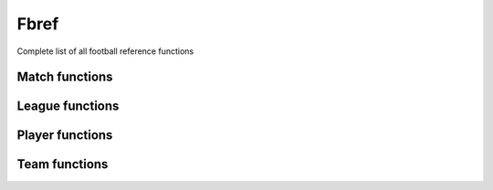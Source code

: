 Fbref
======

Complete list of all football reference functions

Match functions
---------------

.. py:function:: .fbref.fb_match_data(url: str, save_html: bool = False, html_file: BeautifulSoup = None) -> tuple

   Extracts metadata and statistics for a given match that include Opta data. This includes summary match statistics for each team, summary stats for away team, passing, defensive, possession and goalkeeping stats

   :param url: path of fbref match page
   :type url: str
   :param save_html: whether to save html file of match page. Defaults to False.
   :type save_html: bool
   :param html_file: pageSoup html file of match page. Defaults to None.
   :type html_file: BeautifulSoup or None
   :return: match data and BeautifulSoup file of match page (optional)
   :rtype: (dict, dict, dict, list, dict, list, list, list, list, list, list, list, list, list, list, list, list, list, list, list, BeautifulSoup) or (dict, dict, dict, list, dict,
      list, list, list, list, list, list, list, list, list, list, list, list, list, list, list, BeautifulSoup)
   
.. py:function:: .fbref.fb_match_defensive_actions_stats(pageSoup=None, url: str = None) -> tuple

   Extracts defensive action stats for each player in a given match that includes advanced data

   :param pageSoup: bs4 object of a match. Defaults to None.
   :type pageSoup: bs4 or None
   :param url: path of fbref match page. Defaults to None.
   :type url: str or None
   :return: (defensive stats for home team players, defensive stats for away team players)
   :rtype: (list, list)
   
.. py:function:: .fbref.fb_match_keeper_stats(pageSoup=None, url: str = None) -> tuple

   Extracts goalkeeping stats for each keeper in a given match that includes advanced data

   :param pageSoup: bs4 object of a match. Defaults to None.
   :type pageSoup: bs4 or None
   :param url: path of fbref match page. Defaults to None.
   :type url: str or None
   :return: (keeper stats for home team players, keeper stats for away team players)
   :rtype: (list, list)
   
.. py:function:: .fbref.fb_match_lineups(pageSoup=None, url: str = None) -> dict

   Extracts matchday squad information (formation, starters, bench) for a given match

   :param pageSoup: bs4 object of a match. Defaults to None.
   :type pageSoup: bs4 or None
   :param url: path of fbref match page. Defaults to None.
   :type url: str or None
   :return: squad information
   :rtype: dict

.. py:function:: .fbref.fb_match_metadata(pageSoup=None, url: str = None) -> tuple

   Extracts general info (teams, managers, captains, date, time, venue, attendance, score, xG) for a given match

   :param pageSoup: bs4 object of a match. Defaults to None.
   :type pageSoup: bs4 or None
   :param url: path of fbref match page. Defaults to None.
   :type url: str or None
   :return: (metadata, officials)
   :rtype: (dict, dict)
   
.. py:function:: .fbref.fb_match_misc_stats(pageSoup=None, url: str = None) -> tuple

   Extracts miscellaneous stats for each player in a given match that includes advanced data

   :param pageSoup: bs4 object of a match. Defaults to None.
   :type pageSoup: bs4 or None
   :param url: path of fbref match page. Defaults to None.
   :type url: str or None
   :return: (miscellaneous stats for home team players, miscellaneous stats for away team players)
   :rtype: (list, list)
   
.. py:function:: .fbref.fb_match_passing_stats(pageSoup=None, url: str = None) -> tuple

   Extracts passing stats for each player in a given match that includes advanced data

   :param pageSoup: bs4 object of a match. Defaults to None.
   :type pageSoup: bs4 or None
   :param url: path of fbref match page. Defaults to None.
   :type url: str or None
   :return: (passing stats for home team players, passing stats for away team players)
   :rtype: (list, list)

.. py:function:: .fbref.fb_match_passing_type_stats(pageSoup=None, url: str = None) -> tuple

   Extracts passing type stats for each player in a given match that includes advanced data

   :param pageSoup: bs4 object of a match. Defaults to None.
   :type pageSoup: bs4 or None
   :param url: path of fbref match page. Defaults to None.
   :type url: str or None
   :return: (passing type stats for home team players, passing type stats for away team players)
   :rtype: (list, list)

.. py:function:: .fbref.fb_match_possession_stats(pageSoup=None, url: str = None) -> tuple

   Extracts possession stats for each player in a given match that includes advanced data

   :param pageSoup: bs4 object of a match. Defaults to None.
   :type pageSoup: bs4 or None
   :param url: path of fbref match page. Defaults to None.
   :type url: str or None
   :return: (possession stats for home team players, possession stats for away team players)
   :rtype: (list, list)

.. py:function:: .fbref.fb_match_shots(pageSoup=None, url: str = None) -> list

   Extracts shots for a given match that includes Opta data

   :param pageSoup: bs4 object of a match. Defaults to None.
   :type pageSoup: bs4 or None
   :param url: path of fbref match page. Defaults to None.
   :type url: str or None
   :return: shots for the match
   :rtype: list[dict]
   
.. py:function:: .fbref.fb_match_summary_stats(pageSoup=None, url: str = None) -> tuple

   Extracts summary statistics for each player in a given match that includes advanced data

   :param pageSoup: bs4 object of a match. Defaults to None.
   :type pageSoup: bs4 or None
   :param url: path of fbref match page. Defaults to None.
   :type url: str or None
   :return: (summary stats for home team players, summary stats for away team players)
   :rtype: (list, list)

.. py:function:: .fbref.fb_match_summary(pageSoup=None, url: str = None) -> list

   Extracts events (goals, bookings, and substitutions) from match summary for a given match

   :param pageSoup: bs4 object of a match. Defaults to None.
   :type pageSoup: bs4 or None
   :param url: path of fbref match page. Defaults to None.
   :type url: str or None
   :return: events
   :rtype: list[dict]

.. py:function:: .fbref.fb_match_team_stats(pageSoup=None, url: str = None) -> dict

   Extracts summary stats for each team in a given match

   :param pageSoup: bs4 object of a match. Defaults to None.
   :type pageSoup: bs4 or None
   :param url: path of fbref match page. Defaults to None.
   :type url: str or None
   :return: summary statistics for each team
   :rtype: dict

 
League functions
----------------

.. py:function:: .fbref.fb_league_table(url: str) -> list

   Returns a list of league table and basic information in a season

   :param url: url of a season
   :type url: str
   :return: league table
   :rtype: list[dict]

.. py:function:: .fbref.fb_match_urls(url: str) -> list

   Returns a list of urls for matches in a season

   :param url: url of a season
   :type url: str
   :return: match urls for given season
   :rtype: list[str]

.. py:function:: .fbref.fb_season_fixture_urls(competition_type: str = None, competition_name: str = None, country: str = None, gender: str = None, governing_body: str = None, tier: str = None, season_end_year: int = None, advanced: str = None) -> pd.Series

   Returns a series of urls for fixture section of a season

   :param competition_type: type of competition. Defaults to None.
      
      - ``Domestic Leagues - 1st Tier``
      - ``Domestic Leagues - 2nd Tier``
      - ``Domestic Leagues - 3rd Tier and Lower``
      - ``Domestic Cups``
      - ``Domestic Youth Leagues``
      - ``Club International Cups``
      - ``National Team Competitions``
      - ``National Team Qualification``

   :type competition_type: str, list, or None
   :param competition_name: name of competition. Defaults to None.
   :type competition_name: str, list, or None
   :param country: country of competition. Defaults to None.
   :type country: str, list, or None
   :param gender: gender of competition. Defaults to None.

      - ``M``
      - ``W``
      
   :type gender: str, list, or None
   :param governing_body: governing body of competition. Defaults to None.

      - ``AFC``
      - ``CAF``
      - ``CONMEBOL``
      - ``CONCACAF``
      - ``OFC``
      - ``UEFA``
      - ``FIFA``

   :type governing_body: str, list, or None
   :param tier: tier of competition. Defaults to None.
   :type tier: str, list, or None

      - ``1st``
      - ``2nd``
      - ``3rd``
      - ``4th``
      - ``5th``
      - ``Youth``

   :param season_end: year at end of competition. Defaults to None.
   :type season_end: int, list, or None
   :param advanced: flag for if advanced data is available. Defaults to None.

      - ``Y``
      - ``N``

   :type advanced: str, list, or None
   :return: season fixture urls
   :rtype: series

.. py:function:: .fbref.fb_season_urls(competition_type: str = None, competition_name: str = None, country: str = None, gender: str = None, governing_body: str = None, tier: str = None, season_end_year: int = None, advanced: str = None) -> pd.Series

   Returns a series of urls for overview section of a season

   :param competition_type: type of competition. Defaults to None.
      
      - ``Domestic Leagues - 1st Tier``
      - ``Domestic Leagues - 2nd Tier``
      - ``Domestic Leagues - 3rd Tier and Lower``
      - ``Domestic Cups``
      - ``Domestic Youth Leagues``
      - ``Club International Cups``
      - ``National Team Competitions``
      - ``National Team Qualification``

   :type competition_type: str, list, or None
   :param competition_name: name of competition. Defaults to None.
   :type competition_name: str, list, or None
   :param country: country of competition. Defaults to None.
   :type country: str, list, or None
   :param gender: gender of competition. Defaults to None.

      - ``M``
      - ``W``
      
   :type gender: str, list, or None
   :param governing_body: governing body of competition. Defaults to None.

      - ``AFC``
      - ``CAF``
      - ``CONMEBOL``
      - ``CONCACAF``
      - ``OFC``
      - ``UEFA``
      - ``FIFA``

   :type governing_body: str, list, or None
   :param tier: tier of competition. Defaults to None.
   :type tier: str, list, or None

      - ``1st``
      - ``2nd``
      - ``3rd``
      - ``4th``
      - ``5th``
      - ``Youth``

   :param season_end: year at end of competition. Defaults to None.
   :type season_end: int, list, or None
   :param advanced: flag for if advanced data is available. Defaults to None.

      - ``Y``
      - ``N``

   :type advanced: str, list, or None
   :return: season fixture urls
   :rtype: series

.. py:function:: .fbref.fb_team_advanced_keeper_stats(pageSoup=None, url: str = None) -> list

   Extracts advanced keeper stats for each team in a given league

   :param pageSoup: bs4 object of a team. Defaults to None.
   :type pageSoup: bs4 or None
   :param url: path of fbref team page. Defaults to None.
   :type url: str or None
   :return: (advanced keeper stats for each team, advanced keeper stats against each team)
   :rtype: (list, list)
   
.. py:function:: .fbref.fb_team_data(url: str, html_file: BeautifulSoup = None) -> tuple

   Extracts statistics of each team. This includes summary, shooting, passing, defensive, possession, possession, playing time, and goalkeeping stats

   :param url: path of fbref stats page
   :type url: str
   :param html_file: pageSoup html file of fbref stats page. Defaults to None.
   :type html_file: BeautifulSoup or None
   :return: team data
   :rtype: (list, list, list, list, list, list, list, list, list, list, list, list, list, list, list, list, list, list, list, list, list, list)

.. py:function:: .fbref.fb_team_defensive_actions_stats(pageSoup=None, url: str = None) -> tuple

   Extracts defensive action stats for each team in a given league

   :param pageSoup: bs4 object of a team. Defaults to None.
   :type pageSoup: bs4 or None
   :param url: path of fbref team page. Defaults to None.
   :type url: str or None
   :return: (defensive action stats for each team, defensive action stats against each team)
   :rtype: (list, list)

.. py:function:: .fbref.fb_team_goal_sca_stats(pageSoup=None, url: str = None) -> tuple

   Extracts shot and goal creating actions stats for each team in a given league

   :param pageSoup: bs4 object of a team. Defaults to None.
   :type pageSoup: bs4 or None
   :param url: path of fbref team page. Defaults to None.
   :type url: str or None
   :return: (shot and goal creating actions stats for each team, shot and goal creating actions stats against each team)
   :rtype: (list, list)


.. py:function:: .fbref.fb_team_keeper_stats(pageSoup=None, url: str = None) -> tuple

   Extracts keeper stats for each team in a given league

   :param pageSoup: bs4 object of a team. Defaults to None.
   :type pageSoup: bs4 or None
   :param url: path of fbref team page. Defaults to None.
   :type url: str or None
   :return: (keeper stats for each team, keeper stats against each team)
   :rtype: (list, list)


.. py:function:: .fbref.fb_team_misc_stats(pageSoup=None, url: str = None) -> tuple

   Extracts miscellaneous stats for each team in a given league

   :param pageSoup: bs4 object of a team. Defaults to None.
   :type pageSoup: bs4 or None
   :param url: path of fbref team page. Defaults to None.
   :type url: str or None
   :return: (miscellaneous stats for each team, miscellaneous stats against each team)
   :rtype: (list, list)


.. py:function:: .fbref.fb_team_passing_stats(pageSoup=None, url: str = None) -> tuple

   Extracts passing stats for each team in a given league

   :param pageSoup: bs4 object of a team. Defaults to None.
   :type pageSoup: bs4 or None
   :param url: path of fbref team page. Defaults to None.
   :type url: str or None
   :return: (passing stats for each team, passing stats against each team)
   :rtype: (list, list)

.. py:function:: .fbref.fb_team_passing_type_stats(pageSoup=None, url: str = None) -> tuple

   Extracts passing type stats for each team in a given league

   :param pageSoup: bs4 object of a team. Defaults to None.
   :type pageSoup: bs4 or None
   :param url: path of fbref team page. Defaults to None.
   :type url: str or None
   :return: (passing type stats for each team, passing type stats against each team)
   :rtype: (list, list)

.. py:function:: .fbref.fb_team_playing_time_stats(pageSoup=None, url: str = None) -> tuple

   Extracts playing time stats for each team in a given league

   :param pageSoup: bs4 object of a team. Defaults to None.
   :type pageSoup: bs4 or None
   :param url: path of fbref team page. Defaults to None.
   :type url: str or None
   :return: (playing time stats for each team, playing time stats against each team)
   :rtype: (list, list)

.. py:function:: .fbref.fb_team_possession_stats(pageSoup=None, url: str = None) -> tuple

   Extracts possession stats for each team in a given league

   :param pageSoup: bs4 object of a team. Defaults to None.
   :type pageSoup: bs4 or None
   :param url: path of fbref team page. Defaults to None.
   :type url: str or None
   :return: (possession stats for each team, possession stats against each team)
   :rtype: (list, list)

.. py:function:: .fbref.fb_team_shooting_stats(pageSoup=None, url: str = None) -> tuple

   Extracts shooting stats for each team in a given league

   :param pageSoup: bs4 object of a team. Defaults to None.
   :type pageSoup: bs4 or None
   :param url: path of fbref team page. Defaults to None.
   :type url: str or None
   :return: (shooting stats for each team, shooting stats against each team)
   :rtype: (list, list)

.. py:function:: .fbref.fb_team_summary_stats(pageSoup=None, url: str = None) -> tuple

   Extracts summary stats for each team in a given league

   :param pageSoup: bs4 object of a team. Defaults to None.
   :type pageSoup: bs4 or None
   :param url: path of fbref team page. Defaults to None.
   :type url: str or None
   :return: (summary stats for each team, summary stats against each team)
   :rtype: (list, list)


Player functions
----------------

.. py:function:: .fbref.fb_player_scouting_report(pageSoup=None, url: str = None, player_url: str = None, comp_league: str = None, position_comp: str = "Primary") -> dict

   Extracts scouting report for a given player

   :param pageSoup: bs4 object of a player's scouting report. Defaults to None.
   :type pageSoup: bs4 or None
   :param url: path of fbref scouting report page. Defaults to None.
   :type url: str or None
   :param player_url: path of fbref player page. Defaults to None.
   :type player_url: str or None
   :param comp_league: name of comparison league. Defaults to None.
   :type comp_league: str or None
   :param position_comp: primary or secondary position. Defaults to "Primary".
   :type position_comp: str
   :return: complete scouting report for a player
   :rtype: dict

.. py:function:: .fbref.fb_player_match_logs_data(season_end: str, player_id: str) -> dict

   Extracts scouting report for a given player

   :param season_end: ending year of a season
   :type season_end: str
   :param player_id: unique identifier for a player
   :type player_id: str
   :return: match logs for a player in a given season
   :rtype: dict[list]
  
.. py:function:: .fbref.fb_player_match_logs_defensive_actions(pageSoup=None, season_end: str = None, player_id: str = None) -> dict

   Retrieves a players defensive actions match log for a given season

   :param pageSoup: bs4 object of a players defensive actions match log page. Defaults to None.
   :type pageSoup: bs4 or None
   :param season_end: ending year of a season
   :type season_end: str
   :param player_id: unique identifier for a player
   :type player_id: str
   :return: defensive actions match log for a player in a given season
   :rtype: list

.. py:function:: .fbref.fb_player_match_logs_gca_sca(pageSoup=None, season_end: str = None, player_id: str = None) -> dict

   Retrieves a players goal and shot creating actions match log for a given season

   :param pageSoup: bs4 object of a players goal and shot creating actions match log page. Defaults to None.
   :type pageSoup: bs4 or None
   :param season_end: ending year of a season
   :type season_end: str
   :param player_id: unique identifier for a player
   :type player_id: str
   :return: goal and shot creating actions match log for a player in a given season
   :rtype: list

.. py:function:: .fbref.fb_player_match_logs_misc(pageSoup=None, season_end: str = None, player_id: str = None) -> dict

   Retrieves a players miscellaneous match log for a given season

   :param pageSoup: bs4 object of a players miscellaneous match log page. Defaults to None.
   :type pageSoup: bs4 or None
   :param season_end: ending year of a season
   :type season_end: str
   :param player_id: unique identifier for a player
   :type player_id: str
   :return: miscellaneous match log for a player in a given season
   :rtype: list

.. py:function:: .fbref.fb_player_match_logs_passing(pageSoup=None, season_end: str = None, player_id: str = None) -> dict

   Retrieves a players passing match log for a given season

   :param pageSoup: bs4 object of a players passing match log page. Defaults to None.
   :type pageSoup: bs4 or None
   :param season_end: ending year of a season
   :type season_end: str
   :param player_id: unique identifier for a player
   :type player_id: str
   :return: passing match log for a player in a given season
   :rtype: list

.. py:function:: .fbref.fb_player_match_logs_passing_types(pageSoup=None, season_end: str = None, player_id: str = None) -> dict

   Retrieves a players passing type match log for a given season

   :param pageSoup: bs4 object of a players passing type match log page. Defaults to None.
   :type pageSoup: bs4 or None
   :param season_end: ending year of a season
   :type season_end: str
   :param player_id: unique identifier for a player
   :type player_id: str
   :return: passing type match log for a player in a given season
   :rtype: list

.. py:function:: .fbref.fb_player_match_logs_possession(pageSoup=None, season_end: str = None, player_id: str = None) -> dict

   Retrieves a players possession match log for a given season

   :param pageSoup: bs4 object of a players possession match log page. Defaults to None.
   :type pageSoup: bs4 or None
   :param season_end: ending year of a season
   :type season_end: str
   :param player_id: unique identifier for a player
   :type player_id: str
   :return: possession match log for a player in a given season
   :rtype: list

.. py:function:: .fbref.fb_player_match_logs_summary(pageSoup=None, season_end: str = None, player_id: str = None) -> dict

   Retrieves a players summary match log for a given season

   :param pageSoup: bs4 object of a players summary match log page. Defaults to None.
   :type pageSoup: bs4 or None
   :param season_end: ending year of a season
   :type season_end: str
   :param player_id: unique identifier for a player
   :type player_id: str
   :return: summary match log for a player in a given season
   :rtype: list
  

Team functions
--------------

.. py:function:: .fbref.fb_team_player_advanced_keeper_stats(pageSoup=None, url: str = None) -> list

   Extracts advanced keeper stats for each player in a given team

   :param pageSoup: bs4 object of a team. Defaults to None.
   :type pageSoup: bs4 or None
   :param url: path of fbref team page. Defaults to None.
   :type url: str or None
   :return: goalkeeper stats for each player
   :rtype: list[dict]
   
.. py:function:: .fbref.fb_team_player_data(url: str, html_file: BeautifulSoup = None) -> tuple

   Extracts statistics of each player for a given team. This includes summary, passing, defensive, possession, possession, playing time, and goalkeeping stats

   :param url: path of fbref team page. Defaults to None.
   :type url: str or None
   :param html_file: pageSoup html file of fbref team page. Defaults to None.
   :type html_file: BeautifulSoup or None
   :return: player stats
   :rtype: (list, list, list, list, list, list, list, list, list, list, list)

.. py:function:: .fbref.fb_team_player_defensive_actions_stats(pageSoup=None, url: str = None) -> list

   Extracts defensive action stats for each player in a given team

   :param pageSoup: bs4 object of a team. Defaults to None.
   :type pageSoup: bs4 or None
   :param url: path of fbref team page. Defaults to None.
   :type url: str or None
   :return: defensive stats for each player
   :rtype: list[dict]
   
.. py:function:: .fbref.fb_team_player_goal_sca_stats(pageSoup=None, url: str = None) -> list

   Extracts shot and goal creating actions for each player in a given team

   :param pageSoup: bs4 object of a team. Defaults to None.
   :type pageSoup: bs4 or None
   :param url: path of fbref team page. Defaults to None.
   :type url: str or None
   :return: shot and goal creating actions for each player
   :rtype: list[dict]


.. py:function:: .fbref.fb_team_player_keeper_stats(pageSoup=None, url: str = None) -> list

   Extracts basic keeper stats for each player in a given team

   :param pageSoup: bs4 object of a team. Defaults to None.
   :type pageSoup: bs4 or None
   :param url: path of fbref team page. Defaults to None.
   :type url: str or None
   :return: goalkeeper stats for each player
   :rtype: list[dict]
   
.. py:function:: .fbref.fb_team_player_misc_stats(pageSoup=None, url: str = None) -> list

   Extracts miscellaneous stats for rach player in a given team

   :param pageSoup: bs4 object of a team. Defaults to None.
   :type pageSoup: bs4 or None
   :param url: path of fbref team page. Defaults to None.
   :type url: str or None
   :return: miscellaneous stats for each player
   :rtype: list[dict]


.. py:function:: .fbref.fb_team_player_passing_stats(pageSoup=None, url: str = None) -> list

   Extracts passing stats for each player in a given team

   :param pageSoup: bs4 object of a team. Defaults to None.
   :type pageSoup: bs4 or None
   :param url: path of fbref team page. Defaults to None.
   :type url: str or None
   :return: passing stats for each player
   :rtype: list[dict]
   
.. py:function:: .fbref.fb_team_player_passing_type_stats(pageSoup=None, url: str = None) -> list

   Extracts passing type stats for each player in a given team

   :param pageSoup: bs4 object of a team. Defaults to None.
   :type pageSoup: bs4 or None
   :param url: path of fbref team page. Defaults to None.
   :type url: str or None
   :return: passing type stats for each player
   :rtype: list[dict]


.. py:function:: .fbref.fb_team_player_playing_time_stats(pageSoup=None, url: str = None) -> list

   Extracts playing time stats for each player in a given team

   :param pageSoup: bs4 object of a team. Defaults to None.
   :type pageSoup: bs4 or None
   :param url: path of fbref team page. Defaults to None.
   :type url: str or None
   :return: playing time for each player
   :rtype: list[dict]
   
.. py:function:: .fbref.fb_team_player_possession_stats(pageSoup=None, url: str = None) -> list

   Extracts possession stats for each player in a given team

   :param pageSoup: bs4 object of a team. Defaults to None.
   :type pageSoup: bs4 or None
   :param url: path of fbref team page. Defaults to None.
   :type url: str or None
   :return: possession stats for each player
   :rtype: list[dict]


.. py:function:: .fbref.fb_team_player_shooting_stats(pageSoup=None, url: str = None) -> list

   Extracts shooting stats for each player in a given team

   :param pageSoup: bs4 object of a team. Defaults to None.
   :type pageSoup: bs4 or None
   :param url: path of fbref team page. Defaults to None.
   :type url: str or None
   :return: shooting stats for each player
   :rtype: list[dict]
   
.. py:function:: .fbref.fb_team_player_summary_stats(pageSoup=None, url: str = None) -> list

  Extracts summary stats for each player in a given team

   :param pageSoup: bs4 object of a team. Defaults to None.
   :type pageSoup: bs4 or None
   :param url: path of fbref team page. Defaults to None.
   :type url: str or None
   :return: summary stats for each player
   :rtype: list[dict]
